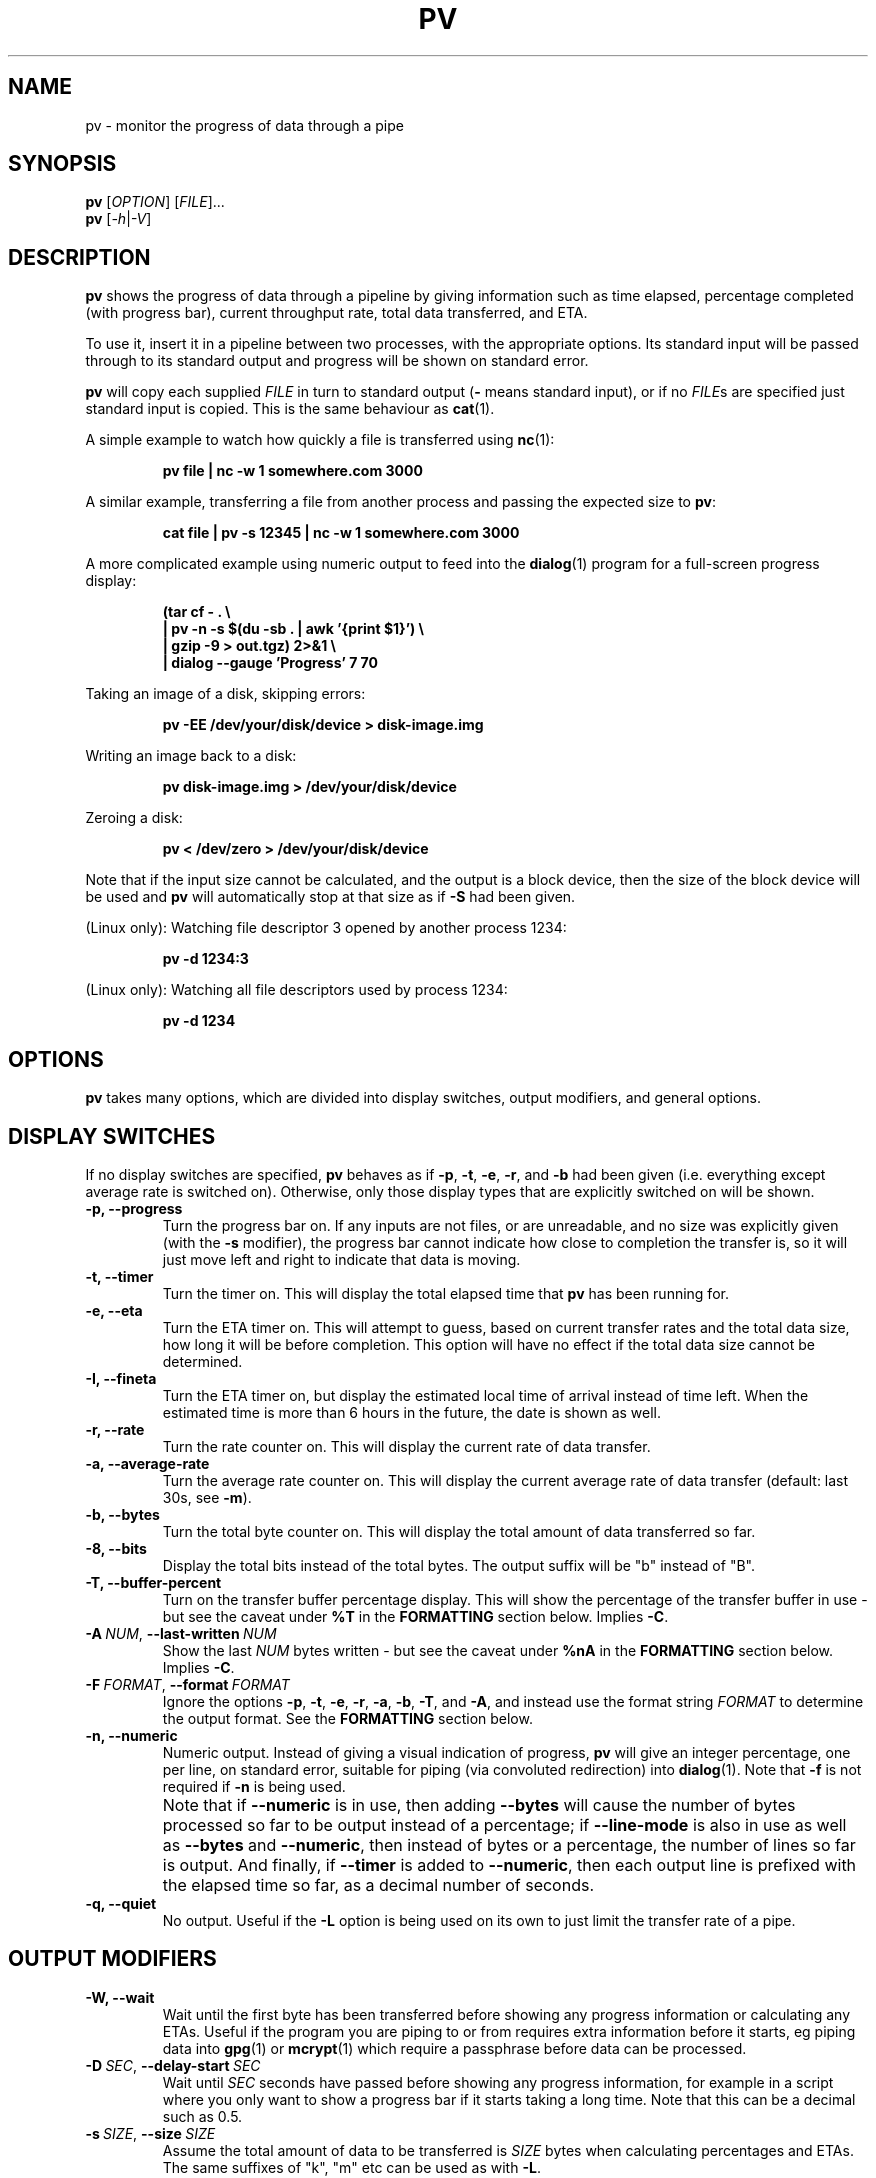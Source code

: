 .TH PV 1 "September 2023" Linux "User Manuals"
.SH NAME
pv \- monitor the progress of data through a pipe
.SH SYNOPSIS
.B pv
[\fIOPTION\fR]
[\fIFILE\fR]...
.br
.B pv
[\fI\-h\fR|\fI\-V\fR]


.SH DESCRIPTION
.B pv
shows the progress of data through a pipeline by giving information such as
time elapsed, percentage completed (with progress bar), current throughput
rate, total data transferred, and ETA.

To use it, insert it in a pipeline between two processes, with the
appropriate options.  Its standard input will be passed through to its
standard output and progress will be shown on standard error.

.B pv
will copy each supplied
.I FILE
in turn to standard output
.BR "" "(" -
means standard input), or if no
.IR FILE s
are specified just standard input is copied. This is the same behaviour
as
.BR cat (1).

A simple example to watch how quickly a file is transferred using
.BR nc (1):

.RS
.B pv file | nc -w 1 somewhere.com 3000
.RE

A similar example, transferring a file from another process and passing the
expected size to
.BR pv :

.RS
.B cat file | pv -s 12345 | nc -w 1 somewhere.com 3000
.RE

A more complicated example using numeric output to feed into the
.BR dialog (1)
program for a full-screen progress display:
 
.RS
.B (tar cf - . \e
.br
.B " | pv -n -s $(du -sb . | awk '{print $1}') \e"
.br
.B " | gzip -9 > out.tgz) 2>&1 \e"
.br
.B | dialog --gauge 'Progress' 7 70
.RE

Taking an image of a disk, skipping errors:

.RS
.B pv -EE /dev/your/disk/device > disk-image.img
.RE

Writing an image back to a disk:

.RS
.B pv disk-image.img > /dev/your/disk/device
.RE

Zeroing a disk:

.RS
.B pv < /dev/zero > /dev/your/disk/device
.RE

Note that if the input size cannot be calculated, and the output is a block
device, then the size of the block device will be used and
.B pv
will automatically stop at that size as if
.B \-S
had been given.

(Linux only): Watching file descriptor 3 opened by another process 1234:

.RS
.B pv -d 1234:3
.RE

(Linux only): Watching all file descriptors used by process 1234:

.RS
.B pv -d 1234
.RE


.SH OPTIONS
.B pv
takes many options, which are divided into display switches, output
modifiers, and general options.


.SH DISPLAY SWITCHES
If no display switches are specified,
.B pv
behaves as if
.BR \-p ", " \-t ", " \-e ", " \-r ", and " \-b
had been given (i.e. everything except average rate is switched on).
Otherwise, only those display types that are explicitly switched on will be
shown.
.TP
.B \-p, \-\-progress
Turn the progress bar on.  If any inputs are not files, or are
unreadable, and no size was explicitly given (with the
.B \-s
modifier), the progress bar cannot indicate how close to completion the
transfer is, so it will just move left and right to indicate that data is
moving.
.TP
.B \-t, \-\-timer
Turn the timer on.  This will display the total elapsed time that
.B pv
has been running for.
.TP
.B \-e, \-\-eta
Turn the ETA timer on.  This will attempt to guess, based on current
transfer rates and the total data size, how long it will be before
completion.  This option will have no effect if the total data size cannot
be determined.
.TP
.B \-I, \-\-fineta
Turn the ETA timer on, but display the estimated local time of arrival
instead of time left.  When the estimated time is more than 6 hours in the
future, the date is shown as well.
.TP
.B \-r, \-\-rate
Turn the rate counter on.  This will display the current rate of data
transfer.
.TP
.B \-a, \-\-average\-rate
Turn the average rate counter on.  This will display the current average
rate of data transfer (default: last 30s, see
.BR \-m ).
.TP
.B \-b, \-\-bytes
Turn the total byte counter on.  This will display the total amount of
data transferred so far.
.TP
.B \-8, \-\-bits
Display the total bits instead of the total bytes.  The output suffix will
be "b" instead of "B".
.TP
.B \-T, \-\-buffer\-percent
Turn on the transfer buffer percentage display.  This will show the
percentage of the transfer buffer in use - but see the caveat under
.B %T
in the
.B FORMATTING
section below.  Implies
.BR \-C .
.TP
.BI \-A\  NUM \fR,\ \fB\-\-last\-written\  NUM
Show the last
.I NUM
bytes written - but see the caveat under
.B %nA
in the
.B FORMATTING
section below.  Implies
.BR \-C .
.TP
.BI \-F\  FORMAT \fR,\ \fB\-\-format\  FORMAT
Ignore the options
.BR \-p ,
.BR \-t ,
.BR \-e ,
.BR \-r ,
.BR \-a ,
.BR \-b ,
.BR \-T ,
and
.BR \-A ,
and instead use the format string
.I FORMAT
to determine the output format.  See the
.B FORMATTING
section below.
.TP
.B \-n, \-\-numeric
Numeric output.  Instead of giving a visual indication of progress,
.B pv
will give an integer percentage, one per line, on standard error, suitable
for piping (via convoluted redirection) into
.BR dialog (1).
Note that
.B \-f
is not required if
.B \-n
is being used.
.TP
.B ""
Note that if
.B \-\-numeric
is in use, then adding
.B \-\-bytes
will cause the number of bytes processed so far to be output instead of a
percentage; if
.B \-\-line\-mode
is also in use as well as
.B \-\-bytes
and
.BR \-\-numeric ,
then instead of bytes or a percentage, the number of lines
so far is output.  And finally, if
.B \-\-timer
is added to
.BR \-\-numeric ,
then each output line is prefixed with the elapsed time 
so far, as a decimal number of seconds.
.TP
.B \-q, \-\-quiet
No output.  Useful if the
.B \-L
option is being used on its own to just limit the transfer rate of a pipe.


.SH OUTPUT MODIFIERS
.TP
.B \-W, \-\-wait
Wait until the first byte has been transferred before showing any progress
information or calculating any ETAs.  Useful if the program you are piping to
or from requires extra information before it starts, eg piping data into
.BR gpg (1)
or
.BR mcrypt (1)
which require a passphrase before data can be processed.
.TP
.BI \-D\  SEC \fR,\ \fB\-\-delay\-start\  SEC
Wait until 
.I SEC
seconds have passed before showing any progress information, for example in
a script where you only want to show a progress bar if it starts taking a
long time.  Note that this can be a decimal such as 0.5.
.TP
.BI \-s\  SIZE \fR,\ \fB\-\-size\  SIZE
Assume the total amount of data to be transferred is
.I SIZE
bytes when calculating percentages and ETAs.  The same suffixes of "k", "m"
etc can be used as with
.BR -L .
.TP
.B ""
If
.I SIZE
starts with
.BR "@" ,
the size of file whose name follows the
.B @
will be used.
.TP
.B ""
Note that
.B \-\-size
has no effect if used with
.BI \-d\  PID
to watch all file descriptors of a process, but will work with
.BR "-d PID:FD" .
.TP
.B \-l, \-\-line\-mode
Instead of counting bytes, count lines (newline characters). The progress
bar will only move when a new line is found, and the value passed to the
.B \-s
option will be interpreted as a line count.
.TP
.B ""
If this option is used without
.BR \-s ,
the "total size" (in this case, total line count) is calculated by reading
through all input files once before transfer starts.  If any inputs are
pipes or non-regular files, or are unreadable, the total size will not be
calculated.
.TP
.B \-0, \-\-null
Count lines as terminated with a zero byte instead of with a newline.
This option implies \-\-line\-mode.
.TP
.BI \-i\  SEC \fR,\ \fB\-\-interval\  SEC
Wait
.I SEC
seconds between updates.  The default is to update every second.
Note that this can be a decimal such as 0.1.
.TP
.BI \-m\  SEC \fR,\ \fB\-\-average-rate-window\  SEC
Compute current average rate over a
.I SEC
seconds window for average rate and ETA calculations (default 30 seconds).
.TP
.BI \-w\  WIDTH \fR,\ \fB\-\-width\  WIDTH
Assume the terminal is
.I WIDTH
characters wide, instead of trying to work it out (or assuming 80 if it
cannot be guessed).  If this option is used, the output width will not be
adjusted if the width of the terminal changes while the transfer is running.
.TP
.BI \-H\  HEIGHT \fR,\ \fB\-\-height\  HEIGHT
Assume the terminal is
.I HEIGHT
rows high, instead of trying to work it out (or assuming 25 if it
cannot be guessed).  If this option is used, the output height will not be
adjusted if the height of the terminal changes while the transfer is
running.
.TP
.BI \-N\  NAME \fR,\ \fB\-\-name\  NAME
Prefix the output information with
.IR NAME .
Useful in conjunction with
.B \-c
if you have a complicated pipeline and you want to be able to tell different
parts of it apart.
.TP
.B \-f, \-\-force
Force output.  Normally,
.B pv
will not output any visual display if standard error is not a terminal. 
This option forces it to do so.
.TP
.B \-c, \-\-cursor
Use cursor positioning escape sequences instead of just using carriage
returns.  This is useful in conjunction with
.B \-N
(name) if you are using multiple
.B pv
invocations in a single, long, pipeline.


.SH DATA TRANSFER MODIFIERS
.TP
.BI \-L\  RATE \fR,\ \fB\-\-rate-limit\  RATE
Limit the transfer to a maximum of
.I RATE
bytes per second.  A suffix of "K", "M", "G", or "T" can be added to denote
kibibytes (*1024), mebibytes, and so on.
.TP
.BI \-B\  BYTES \fR,\ \fB\-\-buffer-size\  BYTES
Use a transfer buffer size of
.I BYTES
bytes.  A suffix of "K", "M", "G", or "T" can be added to denote
kibibytes (*1024), mebibytes, and so on.  The default buffer size is the
block size of the input file's filesystem multiplied by 32 (512KiB max), or
400KiB if the block size cannot be determined.  This can be useful on
platforms like MacOS which perform better in pipelines with specific buffer
sizes such as 1024.  Implies
.BR \-C .
.TP
.B \-C, \-\-no-splice
Never use
.BR splice (2),
even if it would normally be possible.  The
.BR splice (2)
system call is a more efficient way of transferring data from or to a pipe
than regular
.BR read (2)
and
.BR write (2),
but means that the transfer buffer may not be used.  This prevents
.B \-A
and
.B \-T
from working, cannot work with
.BR \-X ,
and makes
.B \-B
redundant, so using
.BR \-A ,
.BR \-T ,
.BR \-X ,
or
.B \-B
automatically switches on
.BR \-C .
Switching on
.B \-C
results in a small loss of transfer efficiency.
(This option has no effect on systems where
.BR splice (2)
is unavailable).
.TP
.B \-E, \-\-skip-errors
Ignore read errors by attempting to skip past the offending sections.  The
corresponding parts of the output will be null bytes.  At first only a few
bytes will be skipped, but if there are many errors in a row then the skips
will move up to chunks of 512.  This is intended to be similar to
.B dd conv=sync,noerror
but has not been as thoroughly tested.
.TP
.B ""
Specify
.B \-E
twice to only report a read error once per file, instead of reporting each
byte range skipped.
.TP
.BI \-Z\  BYTES \fR,\ \fB\-\-error\-skip\-block\  BYTES
When ignoring read errors with
.BR \-E ,
instead of trying to adaptively skip by reading small amounts and skipping
progressively larger sections until a read succeeds, move to the next file
block of
.I BYTES
bytes as soon as an error occurs.  There may still be some shorter skips
where the block being skipped coincides with the end of the transfer buffer.
.TP
.B ""
This option can only be used with
.B \-E
and is intended for use when reading from a block device, such as
.B \-E\ \-Z\ 4K
to skip in 4 kibibyte blocks.  This will speed up reads from faulty media,
at the expense of potentially losing more data.
.TP
.B \-S, \-\-stop-at-size
If a size was specified with
.BR \-s ,
stop transferring data once that many bytes have been written, instead of
continuing to the end of input.
.TP
.B \-Y, \-\-sync
After every write operation, synchronise the buffer caches to disk - see
.BR fdatasync (2).
This has no effect when the output is a pipe.  Using
.B \-Y
may improve the accuracy of the progress bar when writing to a slow disk.
.TP
.B \-K, \-\-direct-io
Set the
.B O_DIRECT
flag on all inputs and outputs, if it is available.  This will minimise
the effect of caches, at the cost of performance.  Due to memory alignment
requirements, it also may cause read or write failures with an error of
"Invalid argument", especially if reading and writing files across a variety
of filesystems in a single
.B pv
call.  Use this option with caution.
.TP
.B \-X, \-\-discard
Instead of transferring input data to standard output, discard it.  This is
equivalent to redirecting standard output to
.IR /dev/null ,
except that
.BR write (2)
is never called.  Implies
.BR \-C .
.TP
.BI \-d\  PID\fR[\fB:\fR\fIFD\fR],\  \fB\-\-watchfd\  PID\fR[\fB:\fR\fIFD\fR]
Instead of transferring data, watch file descriptor
.I FD
of process
.IR PID ,
and show its progress.  The
.B pv
process will exit when
.I FD
either changes to a different file, changes read/write mode, or is closed;
other data transfer modifiers - and remote control - may not be used with
this option.
.TP
.B ""
If only a
.I PID
is specified, then that process will be watched, and all regular files and
block devices it opens will be shown with a progress bar.  The
.B pv
process will exit when process
.I PID
exits.
.TP
.BI \-R\  PID \fR,\ \fB\-\-remote\  PID
If
.I PID
is an instance of
.B pv
that is already running,
.BI \-R\  PID
will cause that instance to act as though it had been given
this instance's command line instead.  For example, if
.B pv -L 123K
is running with process ID 9876, then running
.B pv -R 9876 -L 321K
will cause it to start using a rate limit of 321KiB instead of 123KiB.
Note that some options cannot be changed while running, such as
.BR \-c ,
.BR \-l ,
.BR \-f ,
.BR \-D ,
.BR \-E ,
and
.BR \-S .

.SH GENERAL OPTIONS
.TP
.BI \-P\  FILE \fR,\ \fB\-\-pidfile\  FILE
Save the process ID of
.B pv
in
.IR FILE .
The file will be replaced if it already exists, and will be removed when
.B pv
exits.  While
.B pv
is running, it will contain a single number - the process ID of
.B pv
- followed by a newline.
.TP
.B \-h, \-\-help
Print a usage message on standard output and exit successfully.
.TP
.B \-V, \-\-version         
Print version information on standard output and exit successfully.


.SH FORMATTING
If the
.B \-F
option is given, then the output format is determined by the given format
string.  Within that string, the following sequences can be used:
.TP
.B %p
Progress bar.
Expands to fill the remaining space. Should only be specified once.
Equivalent to
.BR \-p .
.TP
.B %t
Elapsed time.  Equivalent to
.BR \-t .
.TP
.B %e
ETA as time remaining.  Equivalent to
.BR \-e .
.TP
.B %I
ETA as local time of completion.  Equivalent to
.BR \-I .
.TP
.B %r
Current data transfer rate.  Equivalent to
.BR \-r .
.TP
.B %a
Average data transfer rate.  Equivalent to
.BR \-a .
.TP
.B %b
Bytes transferred so far (or lines if
.B \-l
was specified).  Equivalent to
.BR \-b .
If
.B \-\-bits
was specified, 
.B %b
shows the bits transferred so far, not bytes.
.TP
.B %T
Percentage of the transfer buffer in use.  Equivalent to
.BR \-T .
Shows "{----}" if the transfer is being done with
.BR splice (2),
since splicing to or from pipes does not use the buffer.
.TP
.B %nA
Show the last 
.B n
bytes written (e.g.
.B %16A
for the last 16 bytes).
Shows only dots if the transfer is being done with
.BR splice (2),
since splicing to or from pipes does not use the buffer.
.TP
.B %N
Name prefix given by
.BR -N .
Padded to 9 characters with spaces, and suffixed with :.
.TP
.B %%
A single %.

.P
The format string equivalent of turning on all display switches is
.BR "\`%N %b %T %t %r %a %p %e'" .


.SH COMMON SWITCHES
Some suggested common switch combinations:

.TP
.B pv -ptebar
Show a progress bar, elapsed time, estimated completion time, byte counter,
average rate, and current rate.
.TP
.B pv -betlap
Show a progress bar, elapsed time, estimated completion time, line counter,
and average rate, counting lines instead of bytes.
.TP
.B pv -t
Show only the elapsed time - useful as a simple timer, e.g.
.BR "sleep 10m | pv -t" .
.TP
.B pv -pterb
The default behaviour: progress bar, elapsed time, estimated completion
time, current rate, and byte counter.

.P
On MacOS, it may be useful to specify
.B -B 1024
in a pipeline, as this may improve performance.


.SH EXIT STATUS
An exit status of 1 indicates a problem with the
.B \-R
or
.B \-P
options.

Any other exit status is a bitmask of the following:

.TP
.B 2
One or more files could not be accessed, 
.BR stat (2)ed,
or opened.
.TP
.B 4
An input file was the same as the output file.
.TP
.B 8
Internal error with closing a file or moving to the next file.
.TP
.B 16
There was an error while transferring data from one or more input files.
.TP
.B 32
A signal was caught that caused an early exit.
.TP
.B 64
Memory allocation failed.

.P
A zero exit status indicates no problems.


.SH AUTHOR
Written by Andrew Wood, with patches submitted by various other people. 
Please see the package's ACKNOWLEDGEMENTS file for a complete list of
contributors.


.SH KNOWN PROBLEMS
The following problems are known to exist in
.BR pv :
.IP \(bu 3
In some versions of
.BR bash (1)
and
.BR zsh (1),
the construct
.B <(pv filename)
will not output any progress to the terminal when run from an interactive
shell, due to the subprocess being run in a separate process group from the
one that owns the terminal.  In these cases, use
.BR \-\-force .
.P
.IP \(bu 3
The
.B -c
option does not work properly on Cygwin without
.B cygserver
running, if started near the bottom of the screen (IPC is needed to handle
the terminal scrolling).  To fix this, start
.B cygserver
before using
.BR "pv -c" .
.P
.IP \(bu 3
The
.B -R
option is not available on Cygwin without
.B cygserver
running (SYSV IPC is needed). To fix this, start
.B cygserver
before running the instance of
.B pv
you want, at runtime, to change the parameters of.
.P
If you find any other problems, please report them.


.SH REPORTING BUGS
Please report any bugs to
.BR pv@ivarch.com .

Alternatively, use the issue tracker linked from the
.B pv
home page: <https://www.ivarch.com/programs/pv.shtml>


.SH "SEE ALSO"
.BR cat (1),
.BR dialog (1),
.BR splice (2),
.BR open (2)
(for
.BR O_DIRECT )

.SH LICENSE
This is free software, distributed under the ARTISTIC 2.0 license.
